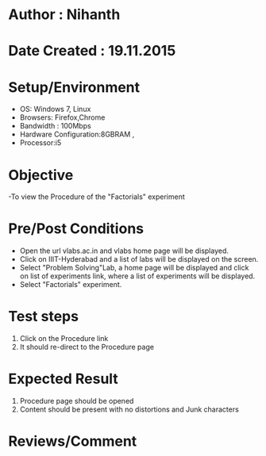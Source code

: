 * Author : Nihanth
* Date Created : 19.11.2015
* Setup/Environment
  - OS: Windows 7, Linux
  - Browsers: Firefox,Chrome
  - Bandwidth : 100Mbps
  - Hardware Configuration:8GBRAM , 
  - Processor:i5
* Objective
  -To view the Procedure of the "Factorials" experiment
* Pre/Post Conditions
  - Open the url vlabs.ac.in and vlabs home page will be displayed.
  - Click on IIIT-Hyderabad and a list of labs will be displayed on
    the screen.
  - Select "Problem Solving"Lab, a home page will be displayed and
    click on list of experiments link, where a list of experiments
    will be displayed.
  - Select "Factorials" experiment.
* Test steps
  1. Click on the Procedure link 
  2. It should re-direct to the Procedure page
* Expected Result
  1. Procedure page should be opened
  2. Content should be present with no distortions and Junk characters
* Reviews/Comment
